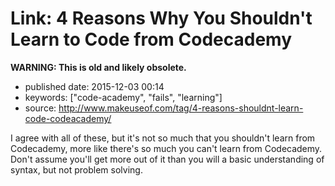 * Link: 4 Reasons Why You Shouldn't Learn to Code from Codecademy
  :PROPERTIES:
  :CUSTOM_ID: link-4-reasons-why-you-shouldnt-learn-to-code-from-codecademy
  :END:

*WARNING: This is old and likely obsolete.*

- published date: 2015-12-03 00:14
- keywords: ["code-academy", "fails", "learning"]
- source: http://www.makeuseof.com/tag/4-reasons-shouldnt-learn-code-codeacademy/

I agree with all of these, but it's not so much that you shouldn't learn from Codecademy, more like there's so much you can't learn from Codecademy. Don't assume you'll get more out of it than you will a basic understanding of syntax, but not problem solving.
